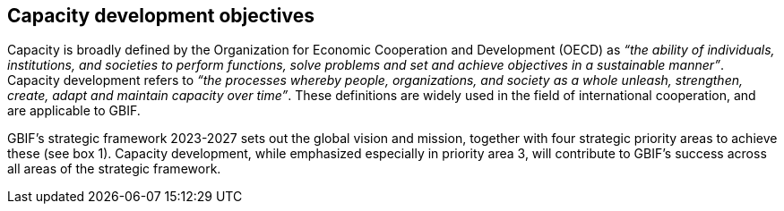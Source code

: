 [[capacity-development-objectives]]
== Capacity development objectives 

Capacity is broadly defined by the Organization for Economic Cooperation and Development (OECD) as _“the ability of individuals, institutions, and societies to perform functions, solve problems and set and achieve objectives in a sustainable manner”_. Capacity development refers to _“the processes whereby people, organizations, and society as a whole unleash, strengthen, create, adapt and maintain capacity over time”_. These definitions are widely used in the field of international cooperation, and are applicable to GBIF.

GBIF’s strategic framework 2023-2027 sets out the global vision and mission, together with four strategic priority areas to achieve these (see box 1). Capacity development, while emphasized especially in priority area 3,  will contribute to GBIF’s success across all areas of the strategic framework.
